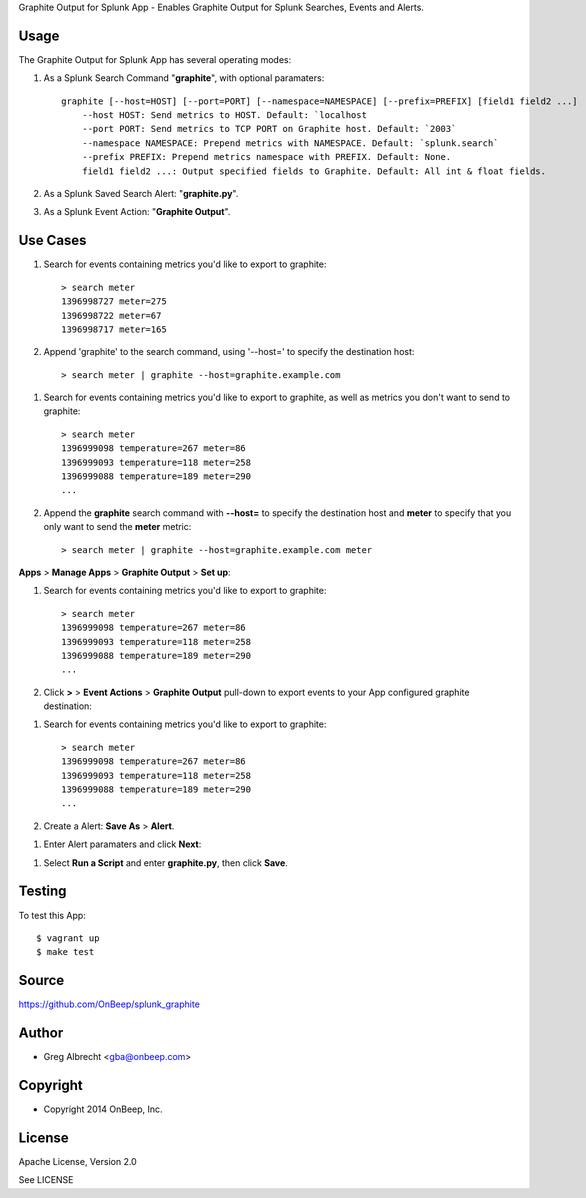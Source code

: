 Graphite Output for Splunk App - Enables Graphite Output for Splunk Searches, Events
and Alerts.


Usage
=====

The Graphite Output for Splunk App has several operating modes:

#. As a Splunk Search Command "**graphite**", with optional paramaters::

    graphite [--host=HOST] [--port=PORT] [--namespace=NAMESPACE] [--prefix=PREFIX] [field1 field2 ...]
        --host HOST: Send metrics to HOST. Default: `localhost
        --port PORT: Send metrics to TCP PORT on Graphite host. Default: `2003`
        --namespace NAMESPACE: Prepend metrics with NAMESPACE. Default: `splunk.search`
        --prefix PREFIX: Prepend metrics namespace with PREFIX. Default: None.
        field1 field2 ...: Output specified fields to Graphite. Default: All int & float fields.

#. As a Splunk Saved Search Alert: "**graphite.py**".
#. As a Splunk Event Action: "**Graphite Output**".


Use Cases
=========

.. sidebar:: The following use cases do not require any App configuration.

.. topic:: Use Case 1 - A Search Command sending all metrics to a specified host:

#. Search for events containing metrics you'd like to export to graphite::

    > search meter
    1396998727 meter=275
    1396998722 meter=67
    1396998717 meter=165

#. Append 'graphite' to the search command, using '--host=' to specify the destination host::

    > search meter | graphite --host=graphite.example.com


.. topic:: Use Case 2 - A Search Command sending a specific metric to a specified host:

#. Search for events containing metrics you'd like to export to graphite, as well as metrics you don't want to send to graphite::

    > search meter
    1396999098 temperature=267 meter=86
    1396999093 temperature=118 meter=258
    1396999088 temperature=189 meter=290
    ...

#. Append the **graphite** search command with **--host=** to specify the destination host and **meter** to specify that you only want to send the **meter** metric::

    > search meter | graphite --host=graphite.example.com meter

.. sidebar::The following use cases require App configuration.


**Apps** > **Manage Apps** > **Graphite Output** > **Set up**:

.. image:: http://dl.dropbox.com/u/4036736/Screenshots/cc91~hdsqky7.png

.. topic:: Case 3 - As a Event Action::

#. Search for events containing metrics you'd like to export to graphite::

    > search meter
    1396999098 temperature=267 meter=86
    1396999093 temperature=118 meter=258
    1396999088 temperature=189 meter=290
    ...

#. Click  **>** > **Event Actions** > **Graphite Output** pull-down to export events to your App configured graphite destination:

.. image:: https://dl.dropboxusercontent.com/u/4036736/Screenshots/gwxw3hdx0p%7El.png


.. topic:: Case 3 - As a Saved Search Alert Script::

#. Search for events containing metrics you'd like to export to graphite::

    > search meter
    1396999098 temperature=267 meter=86
    1396999093 temperature=118 meter=258
    1396999088 temperature=189 meter=290
    ...

#. Create a Alert: **Save As** > **Alert**.

.. image:: http://dl.dropbox.com/u/4036736/Screenshots/67_nutfz8j3w.png

#. Enter Alert paramaters and click **Next**:

.. image:: http://dl.dropbox.com/u/4036736/Screenshots/~s5koj0l~fha.png

#. Select **Run a Script** and enter **graphite.py**, then click **Save**.

.. image:: http://dl.dropbox.com/u/4036736/Screenshots/wh3q2-pyz_cg.png


Testing
=======

To test this App::

    $ vagrant up
    $ make test


Source
======
https://github.com/OnBeep/splunk_graphite


Author
======
* Greg Albrecht <gba@onbeep.com>


Copyright
=========
* Copyright 2014 OnBeep, Inc.


License
=======
Apache License, Version 2.0

See LICENSE

